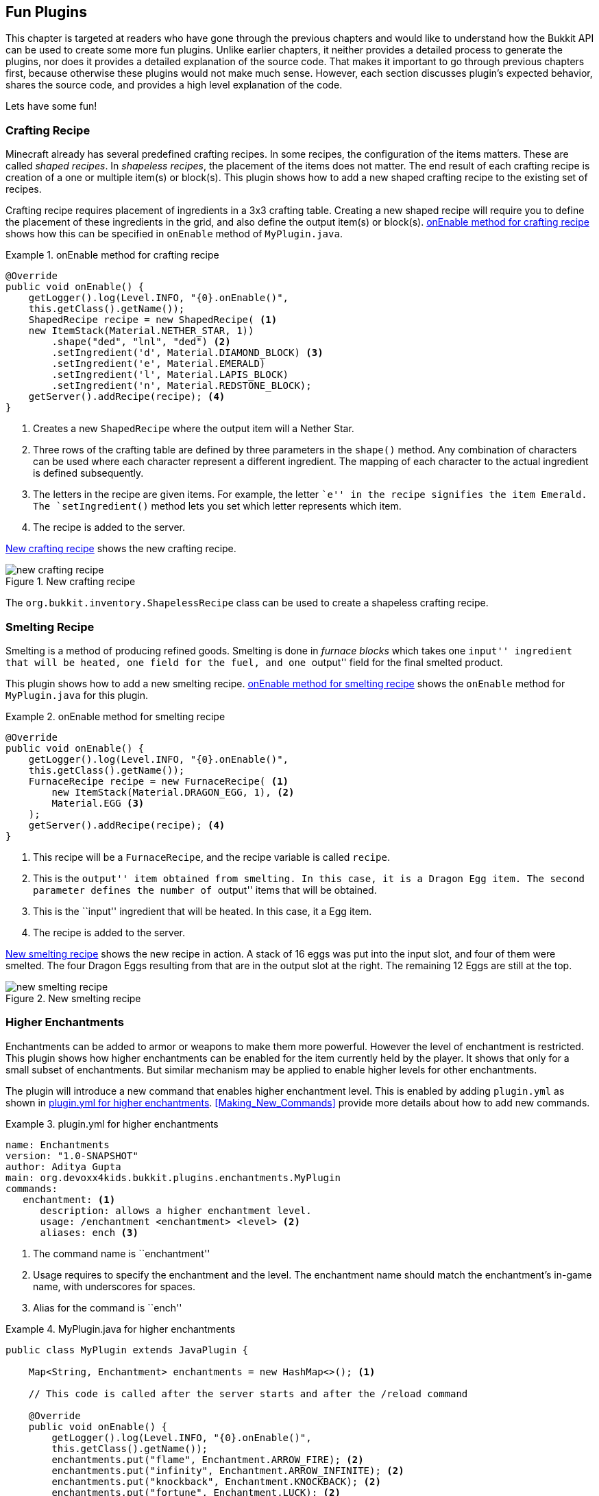 [[Fun_Plugins]]
== Fun Plugins

This chapter is targeted at readers who have gone through the previous chapters and would like to understand how the Bukkit API can be used to create some more fun plugins. Unlike earlier chapters, it neither provides a detailed process to generate the plugins, nor does it provides a detailed explanation of the source code. That makes it important to go through previous chapters first, because otherwise these plugins would not make much sense. However, each section discusses plugin's expected behavior, shares the source code, and provides a high level explanation of the code.

Lets have some fun!

=== Crafting Recipe

Minecraft already has several predefined crafting recipes. In some recipes, the configuration of the items matters. These are called __shaped recipes__. In __shapeless recipes__, the placement of the items does not matter. The end result of each crafting recipe is creation of a one or multiple item(s) or block(s). This plugin shows how to add a new shaped crafting recipe to the existing set of recipes.

Crafting recipe requires placement of ingredients in a 3x3 crafting table. Creating a new shaped recipe will require you to define the placement of these ingredients in the grid, and also define the output item(s) or block(s). <<onEnable_method_for_crafting_recipe>> shows how this can be specified in `onEnable` method of `MyPlugin.java`.

[[onEnable_method_for_crafting_recipe]]
.onEnable method for crafting recipe
====
[source,java]
----
@Override
public void onEnable() {
    getLogger().log(Level.INFO, "{0}.onEnable()", 
    this.getClass().getName());
    ShapedRecipe recipe = new ShapedRecipe( <1>
    new ItemStack(Material.NETHER_STAR, 1))
        .shape("ded", "lnl", "ded") <2>
        .setIngredient('d', Material.DIAMOND_BLOCK) <3>
        .setIngredient('e', Material.EMERALD)
        .setIngredient('l', Material.LAPIS_BLOCK)
        .setIngredient('n', Material.REDSTONE_BLOCK);
    getServer().addRecipe(recipe); <4>
}
----
====

<1> Creates a new `ShapedRecipe` where the output item will a Nether Star.
<2> Three rows of the crafting table are defined by three parameters in the `shape()` method. Any combination of characters can be used where each character represent a different ingredient. The mapping of each character to the actual ingredient is defined subsequently.
<3> The letters in the recipe are given items. For example, the letter ``e'' in the recipe signifies the item Emerald. The `setIngredient()` method lets you set which letter represents which item.
<4> The recipe is added to the server.

<<New_Crafting_Recipe>> shows the new crafting recipe.  

[[New_Crafting_Recipe]]
.New crafting recipe
image::images/new-crafting-recipe.PNG[]

The `org.bukkit.inventory.ShapelessRecipe` class can be used to create a shapeless crafting recipe.

=== Smelting Recipe

Smelting is a method of producing refined goods. Smelting is done in __furnace blocks__ which takes one ``input'' ingredient that will be heated, one field for the fuel, and one ``output'' field for the final smelted product.

This plugin shows how to add a new smelting recipe. <<onEnable_method_for_smelting_recipe>> shows the `onEnable` method for `MyPlugin.java` for this plugin.

[[onEnable_method_for_smelting_recipe]]
.onEnable method for smelting recipe
====
[source,java]
----
@Override
public void onEnable() {
    getLogger().log(Level.INFO, "{0}.onEnable()", 
    this.getClass().getName());
    FurnaceRecipe recipe = new FurnaceRecipe( <1>
        new ItemStack(Material.DRAGON_EGG, 1), <2>
        Material.EGG <3>
    );
    getServer().addRecipe(recipe); <4>
}
----
====

<1> This recipe will be a `FurnaceRecipe`, and the recipe variable is called `recipe`.
<2> This is the ``output'' item obtained from smelting. In this case, it is a Dragon Egg item. The second parameter defines the number of ``output'' items that will be obtained.
<3> This is the ``input'' ingredient that will be heated. In this case, it a Egg item.
<4> The recipe is added to the server.

<<New_Smelting_Recipe>> shows the new recipe in action. A stack of 16 eggs was put into the input slot, and four of them were smelted. The four Dragon Eggs resulting from that are in the output slot at the right. The remaining 12 Eggs are still at the top.

[[New_Smelting_Recipe]]
.New smelting recipe
image::images/new-smelting-recipe.png[]

=== Higher Enchantments

Enchantments can be added to armor or weapons to make them more powerful. However the level of enchantment is restricted. This plugin shows how higher enchantments can be enabled for the item currently held by the player. It shows that only for a small subset of enchantments. But similar mechanism may be applied to enable higher levels for other enchantments.

The plugin will introduce a new command that enables higher enchantment level. This is enabled by adding `plugin.yml` as shown in <<plugin_yml_for_higher_enchantments>>. <<Making_New_Commands>> provide more details about how to add new commands. 

[[plugin_yml_for_higher_enchantments]]
.plugin.yml for higher enchantments
====
[source, yaml]
----
name: Enchantments
version: "1.0-SNAPSHOT"
author: Aditya Gupta
main: org.devoxx4kids.bukkit.plugins.enchantments.MyPlugin
commands:
   enchantment: <1>
      description: allows a higher enchantment level.
      usage: /enchantment <enchantment> <level> <2>
      aliases: ench <3>
----
====

<1> The command name is ``enchantment''
<2> Usage requires to specify the enchantment and the level. The enchantment name should match the enchantment's in-game name, with underscores for spaces.
<3> Alias for the command is ``ench''

[[MyPlugin_for_higher_enchantments]]
.MyPlugin.java for higher enchantments
====
[source,java]
----
public class MyPlugin extends JavaPlugin {
    
    Map<String, Enchantment> enchantments = new HashMap<>(); <1>

    // This code is called after the server starts and after the /reload command

    @Override
    public void onEnable() {
        getLogger().log(Level.INFO, "{0}.onEnable()", 
        this.getClass().getName());
        enchantments.put("flame", Enchantment.ARROW_FIRE); <2>
        enchantments.put("infinity", Enchantment.ARROW_INFINITE); <2>
        enchantments.put("knockback", Enchantment.KNOCKBACK); <2>
        enchantments.put("fortune", Enchantment.LUCK); <2>
        enchantments.put("blast_protection", <2>
        Enchantment.PROTECTION_EXPLOSIONS);
        enchantments.put("unbreaking", Enchantment.DURABILITY); <2>
    }

    // This code is called before the server stops and after the /reload command
    @Override
    public void onDisable() {
        getLogger().log(Level.INFO, "{0}.onDisable()", this.getClass().getName());
    }

    @Override
    public boolean onCommand(CommandSender sender, Command cmd, String label, String[] args) {
        if (!cmd.getName().equals("enchantment")) {
            return false;
        }
        if (!(sender instanceof Player)) {
            return false;
        }
        
        if (args.length != 2) { <3>
            sender.sendMessage(ChatColor.DARK_RED + cmd.getUsage());
        }
        
        if (!enchantments.containsKey(args[0])) { <4>
            return false;
        }
        
        int level;

        try{ <5>
            level = Integer.parseInt(args[1]);
        } catch (NumberFormatException nfe){
            sender.sendMessage(ChatColor.RED + args[1] 
                + ChatColor.DARK_RED + " is not a valid number!");
            return false;
        }
        
        ItemStack itemStack = ((Player) sender).getItemInHand(); <6>
            itemStack.addUnsafeEnchantment( <7>
            enchantments.get(args[0]), level); 

        ((Player) sender).sendMessage(ChatColor.GOLD <8>
            + "You have enchanted your item with " 
            + ChatColor.GREEN + args[0] 
            + ChatColor.GOLD + " at level " 
            + ChatColor.GREEN + level 
            + ChatColor.GOLD + ".");
        
        return true;
    }
}
----
====

<1> Create a `java.util.Map` that will store the mapping between in-game and Bukkit name of enchantment
<2> `onEnable` method adds several mappings for in-game enchantment name to the Bukkit name of enchantment. The mappings shown here don't cover all of the enchantments, so all the other enchantments need to be added to make the command support all enchantments.
<3> Checks that at least two parameters are specified, one for enchantment in-game name, and another one for the level
<4> Ensures that the first parameter is an enchantment supported by this plugin
<5> Checks that the second parameter is an integer. If it is not, a `NumberFormatException` is thrown, and the player is notified that their number is invalid.
<6> Gets the item player is holding
<7> Sets the specified enchantment level. Note that `addUnsafeEnchantment` method is used which ignores level restrictions.
<8> Send the player a message telling them what enchantment they did and at what level. <<Enchantment_Output>> shows the output in the chat window.

[[Enchantment_Output]]
.HigherEnchantments chat output
image::images/enchantment-output.png[]

The player in the above picture enchanted their item with Flame, Infinity, and Unbreaking, all at level 100.

=== Warp Board

This plugin will show how to create new inventory in your server.

This plugin is very useful for large servers. When a player joins the game, they are given a compass in their inventory that is renamed ``Warp Board'' in gold letters. When they right-click with it, it opens up an inventory with the same size as a small chest. The inventory contains three items:

. Emerald Block
. Diamond Block
. Redstone Block

When a player clicks on one of the icons, he/she gets teleported to a specific place. The player can also do the command `/warpboard` or `/wb` to open up the Warp Board. The Warp Board looks like as shown in <<WarpBoard_Minecraft_Inventory>>.

[[WarpBoard_Minecraft_Inventory]]
.Warp Board
image::images/minecraft-warp-board.png[]

The bottom inventory is the player's inventory, and the top inventory is the Warp Board. The compass is shown in the bottom left corner as part of player's inventory and the three items are shown in the Warp Board's inventory.

To make the plugin, use the Bukkit Recipe to create a new plugin. In `plugin.yml`, the `/warpboard` command will have to be registered as shown in <<WarpBoard_Registering_Command>>.

[[WarpBoard_Registering_Command]]
.Registering the /warpboard command
====
[source, yaml]
----
commands:
    warpboard:
        description: Opens up a Warp Board from which players can teleport to different places.
        usage: /warpboard
        aliases: wb
----
====

This code goes at the bottom of `plugin.yml`. It registers the `/warpboard` command with an alias: `/wb`. No arguments need to be specified to open the board.

Now, the command handler in `MyPlugin.java` needs to be updated. For that, you will first have to make a variable at the top of the class file, like <<WarpBoard_Inventory_Variable>>.

[[WarpBoard_Inventory_Variable]]
.WarpBoard inventory variable
====
[source,java]
----
public Inventory inv;
----
====

This variable will store the inventory that will be shown to the player.

Next, two new methods will have to be added to the bottom of the file, before the last `}`. They are shown in <<WarpBoard_MyPlugin_java_Methods>>.

[[WarpBoard_MyPlugin_java_Methods]]
.WarpBoard MyPlugin.java methods
====
[source,java]
----
@Override
public boolean onCommand(CommandSender sender, Command cmd, String label, String[] args) { <1>
    if (!(cmd.getName().equals("warpboard"))) {
        return false;
    }
    if(!(sender instanceof Player)){
        return false;
    }
        
    openGUI(((Player) sender));
        
    return true;
}
    
public void openGUI(Player p) { <2>
    ItemStack isEmerald = new ItemStack(Material.EMERALD_BLOCK); <3>
    ItemMeta imEmerald = isEmerald.getItemMeta();
    imEmerald.setDisplayName(ChatColor.GOLD + "Warp to " <4>
        + ChatColor.GREEN + "Emerald Land");
    isEmerald.setItemMeta(imEmerald);
        
    ItemStack isDiamond = new ItemStack(Material.DIAMOND_BLOCK);
    ItemMeta imDiamond = isDiamond.getItemMeta();
    imDiamond.setDisplayName(ChatColor.GOLD + "Warp to " 
        + ChatColor.BLUE + "Diamond Land");
    isDiamond.setItemMeta(im2);
    
    ItemStack isRedstone = new ItemStack(Material.REDSTONE_BLOCK);
    ItemMeta imRedstone = isRedstone.getItemMeta();
    imRedstone.setDisplayName(ChatColor.GOLD + "Warp to " 
        + ChatColor.RED + "Redstone Land");
    isRedstone.setItemMeta(imRedstone);
        
    inv = Bukkit.createInventory(p, 27, ChatColor.DARK_PURPLE <5>
        + "Warp Board"); 
    inv.setItem(12, isEmerald); <6>
    inv.setItem(13, isDiamond);
    inv.setItem(14, isRedstone);
    p.openInventory(inv); <7>
}
----
====

<1> This method is like all other `onCommand()` methods - it checks for the appropriate command name or one of its aliases. It also returns if the sender isn't a player because a command block or the console cannot open an inventory. A check for arguments is not required because no arguments are needed for this command.
<2> The bottom method, `openGUI(Player p)`, is where all the magic happens.
<3> Creates three new `ItemStack` variables, one each for emerald, diamond, and redstone block.
<4> Sets the name of the item to text like ``Warp to Emerald Land'', one for each block. The text ``Warp to'' is highlighted in gold color and the name of the element is highlighted in green, blue, and red color respectively.
<5> Create the inventory with the name ``Warp Board'' in purple letters.
<6> Set the three middle slots, identified by 12, 13, and 14, in the inventory to the previously created `ItemStack`s.
<7> Opens the inventory and show it to the player.

Lastly, a Listener will be created to check for the items being clicked on. Create a Listener, delete the constructor, and add in the code from <<WarpBoard_Listener_Methods>>.

[[WarpBoard_Listener_Methods]]
.WarpBoard Listener methods
====
[source, java]
----
@EventHandler
public void InventoryClick(InventoryClickEvent e) { <1>
    Player p = (Player) e.getWhoClicked();

    if (!e.getInventory().getTitle()
    .contains(ChatColor.DARK_PURPLE + "Warp Board")) {
        return;
    }
    e.setCancelled(true);

    if (e.getCurrentItem().getType() == Material.EMERALD_BLOCK) { <2>
        p.sendMessage(ChatColor.GOLD + "Warping to " 
            + ChatColor.GREEN + "Emerald Land");
        p.teleport(new Location(p.getWorld(), 0.5, 100, 0.5));
    } else if (e.getCurrentItem().getType() == Material.DIAMOND_BLOCK) {
        p.sendMessage(ChatColor.GOLD + "Warping to " 
            + ChatColor.BLUE + "Diamond Land");
        p.teleport(new Location(p.getWorld(), 100.5, 100, 0.5));
    } else if (e.getCurrentItem().getType() == Material.REDSTONE_BLOCK) {
        p.sendMessage(ChatColor.GOLD + "Warping to " 
            + ChatColor.RED + "Redstone Land");
        p.teleport(new Location(p.getWorld(), 200.5, 100, 0.5));
    }
}
    
@EventHandler
public void openCustomInventory(PlayerInteractEvent e){ <3>
    if(e.getAction() != Action.RIGHT_CLICK_AIR && e.getAction() != Action.RIGHT_CLICK_BLOCK){
        return;
    }
    if(!e.getItem().getItemMeta().getDisplayName()
        .equals(ChatColor.GOLD + "Warp Board")){
        return;
    }
    e.getPlayer().performCommand("warpboard"); <4>
}
    
@EventHandler
public void giveWarpBoardCompass(PlayerJoinEvent e){ <5>
    Player p = e.getPlayer();
    ItemStack is = new ItemStack(Material.COMPASS);
    ItemMeta im = is.getItemMeta();
    im.setDisplayName(ChatColor.GOLD + "Warp Board");
    is.setItemMeta(im);
    p.getInventory().setItem(0, is);
}
----
====

<1> Checks for an `InventoryClickEvent`, which happens when a player clicks something in an inventory.
<2> Three ``if'' statements check if the player is clicking on an Emerald, Diamond or Redstone Block. If the player is clicking on one of those then a message is shown telling them where they are warping to.
<3> Checks for an `PlayerInteractEvent`, which is called when a player interacts with the world.
<4> Checks for a player right-clicking with a compass renamed to ``Warp Board'' in gold letters. If that happens, it does the `/warpboard` command from the player who clicked with the compass.
<5> Checks for a `PlayerJoinEvent`, which happens when a player joins the server. Gives the player a compass when they join. It is called ``Warp Board'' in gold letters, which is impossible to legitimately obtain in Minecraft - you need plugins to do it for you. That way, players cannot craft Warp Boards. The compass is placed in the first slot of the player's hotbar.

Now, you can build the plugin, install it, and restart or reload your server for the changes to take place. You should start off with the compass mentioned in the beginning of this plugin's explanation. Right-click with it to open the Warp Board. Alternatively you can use the `/warpboard` command to open it. Warp to all the places and build things at each of those places. The items in the Warp Board are renamed to ``Warp to [Item Name] Land'', so you should build things out of their corresponding warp item. One example of a warp is shown in <<WarpBoard_Emerald_Land>> and it is used with the Emerald Land warp.

[[WarpBoard_Emerald_Land]]
.Emerald Land warpboard example
image::images/minecraft-emerald-land-warp.png[]

=== TNT Magnet

This next plugin is very explosive! 

Whenever a TNT block is placed, it turns into a TNT magnet. After 5 seconds, it will detonate, and all mobs around it will be teleported to it just before. In this way, you can destroy all mobs in an 8 block radius around the TNT.

In order to display a countdown timer in the chat console that shows ``TNT will explode in 5 seconds'', ``TNT will explode in 4 seconds'' and so on, we'll use `BukkitRunnable`. This class allows us to execute a piece of code at a later time, blow up TNT after 5 seconds in our case. This is called as __defining work__ in Bukkit. This can be easily achieved by making any class extend from `BukkitRunnable`. This code, or ``work'', may be scheduled to be executed repeatedly at a fixed interval, show a message every 1 second in our case. This is called as __scheduling work__ in Bukkit. This can be achieved by using any of the `run` methods in `BukkitRunnable`.

This plugin doesn't need anything in `MyPlugin.java` except for a line that registers the Listener. The Listener itself is pretty straight forward and is shown in <<TNTMagnet_Listener_Method>>.

[[TNTMagnet_Listener_Method]]
.TNTMagnet Listener methods
====
[source, java]
----
@EventHandler
public void explodeTNT(BlockPlaceEvent e) { <1>
    Block block = e.getBlock();
    
    if (block.getType() != Material.TNT) { <2>
        return;
    }

    e.getPlayer().sendMessage(ChatColor.GOLD + "You have placed a " <3>
        + ChatColor.RED + "TNT Magnet" + ChatColor.GOLD 
        + "! It will detonate in " + ChatColor.DARK_PURPLE 
        + "5 " + ChatColor.GOLD + "seconds.");
    
    new TNTTask(4, e.getPlayer(), block). <4>
    runTaskTimer(this.plugin, 0, 20); <5>
}
----
====

<1> The method is run on a `BlockPlaceEvent`, called when a block is placed by the player.
<2> If the block is not TNT, the method returns.
<3> `TNTTask` is a new class that defines the ``work'', showing a message with countdown timer and blowing up TNT in our case. The first parameter indicates how many times the task needs to be executed. Second parameter is the player and third parameter is the block where TNT is placed. This class will be explained more in <<TNTMagnet_Runnable>>.
<4> The `runTaskTimer()` method from `BukkitRunnable` schedules a task repeatedly until cancelled. It takes three parameters. The first parameter is the plugin that is scheduling the task. The second parameter is the ticks to wait before running the task, 0 means start without any delay in our case. The third parameter is the ticks to wait between runs, 20 ticks is 1 second and so wait 1 second between each subsequent run of the task.

One last file will have to be created for this plugin. It will be the `TNTTask` Runnable file that is used by the scheduler. It should look like <<TNTMagnet_Runnable>>.

[[TNTMagnet_Runnable]]
.TNTMagnet Runnable class
====
[source, java]
----
public class TNTTask extends BukkitRunnable { <1>

    private int counter; <2>
    Player player;
    Block block;

    public TNTTask(int counter, Player p, Block b) { <3>
        this.player = p;
        this.block = b;
        this.counter = counter;
    }

    @Override
    public void run() { <4>
        if (counter > 0) { <5>
            player.sendMessage(ChatColor.GOLD + "Detonating in "
            + ChatColor.DARK_PURPLE + counter-- + ChatColor.GOLD 
            + " seconds!");

            return;
        }
        player.sendMessage(ChatColor.GOLD + "Your " <6>
            + ChatColor.RED + "TNT Magnet " 
            + ChatColor.GOLD + "has detonated!");

        Entity bat = block.getWorld().spawnEntity(new Location <7>
            (block.getWorld(), block.getX() + 0.5, block.getY() + 0.5,
            block.getZ() + 0.5), EntityType.BAT);

        List<Entity> entitylist = ((LivingEntity) bat)
            .getNearbyEntities(4.0, 4.0, 4.0);

        bat.remove();

        for (int i = 0; i < entitylist.toArray().length; i++) { <8>
            entitylist.get(i).teleport(new Location(block.getWorld(),
            block.getX() + 0.5, block.getY() + 0.5, block.getZ() + 0.5));
        }

        block.setType(Material.AIR);

        TNTPrimed tnt = (TNTPrimed) block.getWorld().spawnEntity(
        new Location(block.getWorld(), block.getX() + 0.5,
        block.getY() + 0.5, block.getZ()), EntityType.PRIMED_TNT);

        tnt.setFuseTicks(0);

        this.cancel(); <9>
    }
}

----
====

<1> This class extends from `BukkitRunnable`.
<2> Three variables are created. The first one will be used to determine how many seconds are left until the TNT explodes. The other two will store the player who placed the TNT and the TNT itself.
<3> The player, block, and counter variables are set to the ones given in the constructor.
<4> The method `run()` in any BukkitRunnable is executed when the class is instantiated in the Listener.
<5> If the counter is greater than 0, the player is sent a message telling them how much time is remaining before their TNT Magnet explodes. The method also returns.
<6> If the method has not returned, the counter is equal to 0, and it is time for the TNT Magnet to explode. The player is sent a message telling them that their TNT Magnet has detonated.
<7> A bat is spawned at the location of the TNT, and its nearby entities are stored in a list. A bat is a good mob to spawn because it is so small you cannot see it outside the TNT. The bat is then removed.
<8> All the entities in the list are teleported to the TNT. This is done using a ``for'' loop that runs through the entire list. The TNT is then removed by setting it to AIR, and primed TNT is spawned there with no fuse, so it blows up automatically.
<9> `this.cancel()` cancels the task so it does not keep repeating forever.

To use this plugin, find a mob that you would like to blow up and place a TNT block next to it. After 5 seconds, if the mob hasn't moven out of range, it will be dead from the force of the explosion, especially if you have the BiggerTNTExplosions plugin installed.

More details about Bukkit Schedulers can be found at http://wiki.bukkit.org/Scheduler_Programming.

=== Rocket Launcher

This yet another fun plugin that will add a ``rocket launcher'' which throws explosive fireballs with 2.5 times the power of TNT. The rocket launcher will be a Diamond Horse Armor item by default, but you can change it to whatever you want. The plugin will also add a ``safety'' feature that lets you turn the rocket launcher on or off, so it doesn't shoot fireballs when you don't want it to.

First of all, like every other plugin, use the Bukkit Recipe to create a new plugin.

This plugin doesn't need anything in `MyPlugin.java` except for a line that registers a Listener. This line can be found in the plugins in previous chapters.

In the Listener, the code from <<RocketLauncher_Listener_Methods>> will have to be added. This code does all the work of firing fireballs and turning safety on/off.

[[RocketLauncher_Listener_Methods]]
.RocketLauncher Listener methods
====
[source, java]
----
Map<String, Boolean> safety = new HashMap<>(); <1>

@EventHandler
public void checkForNewPlayer(PlayerJoinEvent e){ <2>
    if (!(safety.containsKey(e.getPlayer().getName()))) {
        safety.put(e.getPlayer().getName(), true);
    }
}

@EventHandler
public void fireGun(PlayerInteractEvent e) {
    Player p = e.getPlayer();
    
    if(e.getAction() == Action.LEFT_CLICK_AIR |
    | e.getAction() == Action.LEFT_CLICK_BLOCK){ <3>
        
        if(e.getPlayer().getItemInHand().getType() 
        != Material.DIAMOND_BARDING){
            return;
        }
        
        if(safety.get(p.getName())){
            safety.put(p.getName(), false);
            p.sendMessage(ChatColor.AQUA + "Safety is now OFF.");
        } else {
            safety.put(p.getName(), true);
            p.sendMessage(ChatColor.AQUA + "Safety is now ON.");
        }
        
        return;
    }
    
    if (e.getAction() != Action.RIGHT_CLICK_AIR 
        && e.getAction() != Action.RIGHT_CLICK_BLOCK) { <4>
        return;
    }
    if (p.getItemInHand().getType() != Material.DIAMOND_BARDING ||
        safety.get(p.getName())) {
        return;
    }
        
    Fireball f = e.getPlayer().launchProjectile(Fireball.class);
    f.setIsIncendiary(false);
}

@EventHandler
public void makeBigExplosion(EntityExplodeEvent event) { <5>
    Entity e = event.getEntity();

    if (!(e instanceof Fireball)) {
        return;
    }
    Fireball f = (Fireball) e;
    if (f.isIncendiary()) {
        return;
    }
    World w = f.getWorld();
    w.createExplosion(f.getLocation(), 10.0F);
    event.setCancelled(true);
}
----
====

There are some important parts in this code:

<1> A `HashMap` is created in which each player's safety value is stored. `true` means the safety is on and `false` means the safety is off.
<2> This method is called when a player joins the server. It checks if the player has a value in the safety HashMap. If the player does not have a value in the HashMap, it gives the player a value of `true`, meaning the player's safety is on. Otherwise, it does nothing.
<3> If a player is left-clicking the air or a block, this part of the `fireGun()` method is run. If the item in the player's hand is not a Diamond Horse Armor (DIAMOND_BARDING), the method returns. Then, if the player's safety is on, it is now turned off, and the player is notified of that. If the player's safety is off, it is now turned on, and the player is sent a message about that as well.
<4> The two ``if'' statements after this mark are checking for a few conditions. They are checking whether the player is right-clicking, whether he/she is holding a Diamond Horse Armor, and whether the player's saftey is off. If all these conditions are true, a fireball is fired from the player's location, and it is not incendiary, meaning it doesn't make fire. This property is used to identify it as a rocket launcher fireball and not as any other fireball.
<5> Checks for an `EntityExplodeEvent`, which happens when an entity explodes. By default, the rocket laucher fireball makes a small explosion with a radius of 1 block when it hits the ground. This method makes the explosion larger. Since the method is run when any entity explodes, two ``if'' statements check whether the entity is a Fireball and whether it is incendiary. If both those conditions are true, an explosion with a radius of 10 blocks is made at the fireball's location. The event is also cancelled so that the original explosion is not made.

Now, build the plugin and install it into your server. Get a Diamond Horse Armor from your inventory, turn the safety off by left-clicking with it, and blow up whatever you want! <<RocketLauncher_Explosion>> shows the size of an explosion made by a rocket launcher.

[[RocketLauncher_Explosion]]
.RocketLauncher explosion
image::images/rocket-launcher-explosion.png[]

=== Summary

This chapter showed you some examples of fun plugins that can be made using the Bukkit API. New crafting and smelting recipes were added, extremely high enchantments were made, mobs were blown up with TNT magnets, a new inventory was made, and highly explosive rocket launchers were added.

After finishing these examples, try making some plugins yourself! A full documentation of the Bukkit API can be found at http://jd.bukkit.org/beta/apidocs/.
